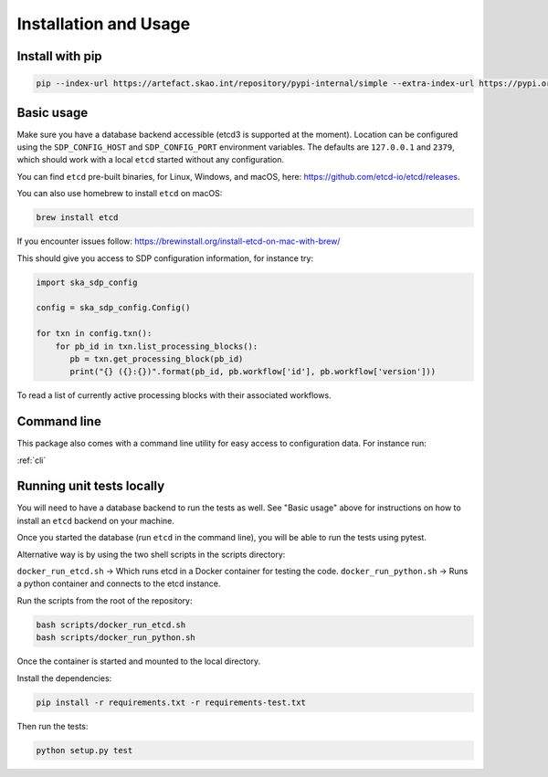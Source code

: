 Installation and Usage
======================

Install with pip
----------------

.. code-block:: bash

   pip --index-url https://artefact.skao.int/repository/pypi-internal/simple --extra-index-url https://pypi.org/simple install ska-sdp-config


Basic usage
-----------

Make sure you have a database backend accessible (etcd3 is supported at the
moment). Location can be configured using the ``SDP_CONFIG_HOST`` and
``SDP_CONFIG_PORT`` environment variables. The defaults are ``127.0.0.1`` and
``2379``, which should work with a local ``etcd`` started without any
configuration.

You can find ``etcd`` pre-built binaries, for Linux, Windows, and macOS,
here: https://github.com/etcd-io/etcd/releases.

You can also use homebrew to install ``etcd`` on macOS:

.. code-block:: bash

    brew install etcd

If you encounter issues follow: https://brewinstall.org/install-etcd-on-mac-with-brew/


This should give you access to SDP configuration information, for instance try:

.. code-block:: python

   import ska_sdp_config

   config = ska_sdp_config.Config()

   for txn in config.txn():
       for pb_id in txn.list_processing_blocks():
          pb = txn.get_processing_block(pb_id)
          print("{} ({}:{})".format(pb_id, pb.workflow['id'], pb.workflow['version']))


To read a list of currently active processing blocks with their associated
workflows.

Command line
------------

This package also comes with a command line utility for easy access to
configuration data. For instance run:

:ref:`cli`

Running unit tests locally
--------------------------

You will need to have a database backend to run the tests as well.
See "Basic usage" above for instructions on how to install an ``etcd`` backend on your machine.

Once you started the database (run ``etcd`` in the command line),
you will be able to run the tests using pytest.

Alternative way is by using the two shell scripts in the scripts directory:

``docker_run_etcd.sh`` -> Which runs etcd in a Docker container for testing the code.
``docker_run_python.sh`` -> Runs a python container and connects to the etcd instance.

Run the scripts from the root of the repository:

.. code-block:: bash

    bash scripts/docker_run_etcd.sh
    bash scripts/docker_run_python.sh

Once the container is started and mounted to the local directory.

Install the dependencies:

.. code-block:: bash

    pip install -r requirements.txt -r requirements-test.txt

Then run the tests:

.. code-block:: bash

    python setup.py test


